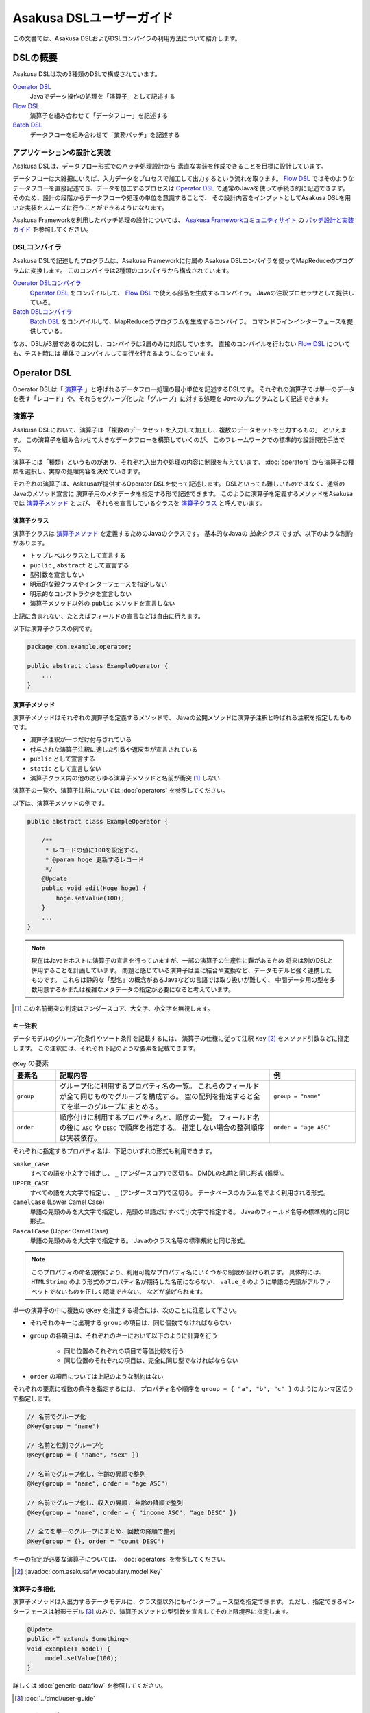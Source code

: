 =========================
Asakusa DSLユーザーガイド
=========================

この文書では、Asakusa DSLおよびDSLコンパイラの利用方法について紹介します。

DSLの概要
=========
Asakusa DSLは次の3種類のDSLで構成されています。

`Operator DSL`_
     Javaでデータ操作の処理を「演算子」として記述する

`Flow DSL`_
     演算子を組み合わせて「データフロー」を記述する

`Batch DSL`_
     データフローを組み合わせて「業務バッチ」を記述する

アプリケーションの設計と実装
----------------------------
Asakusa DSLは、データフロー形式でのバッチ処理設計から
素直な実装を作成できることを目標に設計しています。

データフローは大雑把にいえば、入力データをプロセスで加工して出力するという流れを取ります。
`Flow DSL`_ ではそのようなデータフローを直接記述でき、データを加工するプロセスは
`Operator DSL`_ で通常のJavaを使って手続き的に記述できます。
そのため、設計の段階からデータフローや処理の単位を意識することで、
その設計内容をインプットとしてAsakusa DSLを用いた実装をスムーズに行うことができるようになります。

Asakusa Frameworkを利用したバッチ処理の設計については、 `Asakusa Frameworkコミュニティサイト`_ の `バッチ設計と実装ガイド`_ を参照してください。

.. _`Asakusa Frameworkコミュニティサイト` : http://www.asakusafw.com/
.. _`バッチ設計と実装ガイド` : http://www.asakusafw.com/techinfo/methodology.html


DSLコンパイラ
-------------
Asakusa DSLで記述したプログラムは、Asakusa Frameworkに付属の
Asakusa DSLコンパイラを使ってMapReduceのプログラムに変換します。
このコンパイラは2種類のコンパイラから構成されています。

`Operator DSLコンパイラ`_
    `Operator DSL`_ をコンパイルして、 `Flow DSL`_ で使える部品を生成するコンパイラ。
    Javaの注釈プロセッサとして提供している。

`Batch DSLコンパイラ`_
    `Batch DSL`_ をコンパイルして、MapReduceのプログラムを生成するコンパイラ。
    コマンドラインインターフェースを提供している。

なお、DSLが3層であるのに対し、コンパイラは2層のみに対応しています。
直接のコンパイルを行わない `Flow DSL`_ についても、テスト時には
単体でコンパイルして実行を行えるようになっています。

.. _dsl-userguide-operator-dsl:

Operator DSL
============
Operator DSLは「 `演算子`_ 」と呼ばれるデータフロー処理の最小単位を記述するDSLです。
それぞれの演算子では単一のデータを表す「レコード」や、それらをグループ化した「グループ」に対する処理を
Javaのプログラムとして記述できます。


演算子
------
Asakusa DSLにおいて、演算子は
「複数のデータセットを入力して加工し、複数のデータセットを出力するもの」
といえます。
この演算子を組み合わせて大きなデータフローを構築していくのが、
このフレームワークでの標準的な設計開発手法です。

演算子には「種類」というものがあり、それぞれ入出力や処理の内容に制限を与えています。
:doc:`operators` から演算子の種類を選択し、実際の処理内容を決めていきます。

それぞれの演算子は、Askausaが提供するOperator DSLを使って記述します。
DSLといっても難しいものではなく、通常のJavaのメソッド宣言に
演算子用のメタデータを指定する形で記述できます。
このように演算子を定義するメソッドをAsakusaでは `演算子メソッド`_ とよび、
それらを宣言しているクラスを `演算子クラス`_ と呼んでいます。


演算子クラス
~~~~~~~~~~~~
演算子クラスは `演算子メソッド`_ を定義するためのJavaのクラスです。
基本的なJavaの *抽象クラス* ですが、以下のような制約があります。

* トップレベルクラスとして宣言する
* ``public`` , ``abstract`` として宣言する
* 型引数を宣言しない
* 明示的な親クラスやインターフェースを指定しない
* 明示的なコンストラクタを宣言しない
* 演算子メソッド以外の ``public`` メソッドを宣言しない

上記に含まれない、たとえばフィールドの宣言などは自由に行えます。

以下は演算子クラスの例です。

..  code-block:: java

    package com.example.operator;

    public abstract class ExampleOperator {
        ...
    }

演算子メソッド
~~~~~~~~~~~~~~
演算子メソッドはそれぞれの演算子を定義するメソッドで、
Javaの公開メソッドに演算子注釈と呼ばれる注釈を指定したものです。

* 演算子注釈が一つだけ付与されている
* 付与された演算子注釈に適した引数や返戻型が宣言されている
* ``public`` として宣言する
* ``static`` として宣言しない
* 演算子クラス内の他のあらゆる演算子メソッドと名前が衝突 [#]_ しない

演算子の一覧や、演算子注釈については :doc:`operators` を参照してください。

以下は、演算子メソッドの例です。

..  code-block:: java

    public abstract class ExampleOperator {

        /**
         * レコードの値に100を設定する。
         * @param hoge 更新するレコード
         */
        @Update
        public void edit(Hoge hoge) {
            hoge.setValue(100);
        }
        ...
    }
..  **

..  note::
    現在はJavaをホストに演算子の宣言を行っていますが、一部の演算子の生産性に難があるため
    将来は別のDSLと併用することを計画しています。
    問題と感じている演算子は主に結合や変換など、データモデルと強く連携したものです。
    これらは静的な「型名」の概念があるJavaなどの言語では取り扱いが難しく、
    中間データ用の型を多数用意するかまたは複雑なメタデータの指定が必要になると考えています。

..  [#] この名前衝突の判定はアンダースコア、大文字、小文字を無視します。

.. _dsl-key-annotation:

キー注釈
~~~~~~~~
データモデルのグループ化条件やソート条件を記載するには、
演算子の仕様に従って注釈 ``Key``  [#]_ をメソッド引数などに指定します。
この注釈には、それぞれ下記のような要素を記載できます。

..  list-table:: ``@Key`` の要素
    :widths: 1 5 2
    :header-rows: 1

    * - 要素名
      - 記載内容
      - 例
    * - ``group``
      - グループ化に利用するプロパティ名の一覧。
        これらのフィールドが全て同じものでグループを構成する。
        空の配列を指定すると全てを単一のグループにまとめる。
      - ``group = "name"``
    * - ``order``
      - 順序付けに利用するプロパティ名と、順序の一覧。
        フィールド名の後に ``ASC`` や ``DESC`` で順序を指定する。
        指定しない場合の整列順序は実装依存。
      - ``order = "age ASC"``

それぞれに指定するプロパティ名は、下記のいずれの形式も利用できます。

``snake_case``
    すべての語を小文字で指定し、 ``_`` (アンダースコア)で区切る。
    DMDLの名前と同じ形式 (推奨)。
``UPPER_CASE``
    すべての語を大文字で指定し、 ``_`` (アンダースコア)で区切る。
    データベースのカラム名でよく利用される形式。
``camelCase`` (Lower Camel Case)
    単語の先頭のみを大文字で指定し、先頭の単語だけすべて小文字で指定する。
    Javaのフィールド名等の標準規約と同じ形式。
``PascalCase`` (Upper Camel Case)
    単語の先頭のみを大文字で指定する。
    Javaのクラス名等の標準規約と同じ形式。

..  note::
    このプロパティの命名規約により、利用可能なプロパティ名にいくつかの制限が設けられます。
    具体的には、 ``HTMLString`` のよう形式のプロパティ名が期待した名前にならない、
    ``value_0`` のように単語の先頭がアルファベットでないものを正しく認識できない、
    などが挙げられます。


単一の演算子の中に複数の ``@Key`` を指定する場合には、次のことに注意して下さい。

* それぞれのキーに出現する ``group`` の項目は、同じ個数でなければならない
* ``group`` の各項目は、それぞれのキーにおいて以下のように計算を行う

    * 同じ位置のそれぞれの項目で等価比較を行う
    * 同じ位置のそれぞれの項目は、完全に同じ型でなければならない

* ``order`` の項目については上記のような制約はない

それぞれの要素に複数の条件を指定するには、
プロパティ名や順序を ``group = { "a", "b", "c" }`` のようにカンマ区切りで指定します。

..  code-block:: java

    // 名前でグループ化
    @Key(group = "name")

    // 名前と性別でグループ化
    @Key(group = { "name", "sex" })

    // 名前でグループ化し、年齢の昇順で整列
    @Key(group = "name", order = "age ASC")

    // 名前でグループ化し、収入の昇順, 年齢の降順で整列
    @Key(group = "name", order = { "income ASC", "age DESC" })

    // 全てを単一のグループにまとめ、回数の降順で整列
    @Key(group = {}, order = "count DESC")


キーの指定が必要な演算子については、 :doc:`operators` を参照してください。

..  [#] :javadoc:`com.asakusafw.vocabulary.model.Key`

演算子の多相化
~~~~~~~~~~~~~~
演算子メソッドは入出力するデータモデルに、クラス型以外にもインターフェース型を指定できます。
ただし、指定できるインターフェースは射影モデル [#]_ のみで、演算子メソッドの型引数を宣言してその上限境界に指定します。

..  code-block:: java

     @Update
     public <T extends Something>
     void example(T model) {
          model.setValue(100);
     }

詳しくは :doc:`generic-dataflow` を参照してください。

..  [#] :doc:`../dmdl/user-guide`

フレームワークAPI
-----------------
フレームワークAPIは、演算子メソッドの中で利用できるAsakusa Frameworkが提供するAPI群です。
これらのAPIはいずれも演算子クラスの外からは *利用できません* 。

..  note::
    Asakusa DSLのうち、Batch DSLとFlow DSLで記述したJavaのプログラムはいずれも *コンパイル時に* 処理されます。
    対して、Operator DSLで記述したプログラムはアプリケーションの実行時に処理されます。
    フレームワークAPIはいずれもアプリケーションの実行時のみに有効で、コンパイル時には無効化されています。
    上記の理由で、 `Flow DSL`_ や `Batch DSL`_ からこれらのAPIを利用できません。

..  attention::
    実装上の理由で、現時点のバージョン |version| ではCombinerの内部からフレームワークAPIを利用できません。
    これは、畳み込み演算子 ( ``@Fold`` ) を利用し、かつ `Batch DSLコンパイラ`_ の
    コンパイルオプションなどでCombinerの利用を可能にしている場合に問題が発生します。

.. _dsl-context-api:

コンテキストAPI
~~~~~~~~~~~~~~~
コンテキストAPIは、バッチ起動時の引数を演算子内で利用するための仕組みを提供します。
バッチ起動時には文字列のキー名と値のペア (バッチ引数) を複数指定でき、
コンテキストAPIを利用するとキー名に対応する値を演算子の中から参照できます。

このAPIは ``BatchContext`` [#]_ クラスのメソッドから利用します。

..  list-table:: コンテキストAPIのメソッド
    :widths: 3 7
    :header-rows: 1

    * - メソッド名
      - 概要
    * - ``get``
      - 指定したキー名に対応する値を参照する

また、バッチ引数以外にもあらかじめ宣言された変数を利用できます。

..  list-table:: あらかじめ宣言された変数
    :widths: 2 8
    :header-rows: 1

    * - 変数名
      - 概要
    * - ``user``
      - 現在のユーザ名。
    * - ``batch_id``
      - 実行中のバッチID。
        同一の `バッチ`_ に対しては常に同じ値になる。
    * - ``flow_id``
      - 実行中のフローID。
        同一の `ジョブフロー`_ に対しては常に同じ値になる。
    * - ``execution_id``
      - 現在の `ジョブフロー`_ に対する実行ID。
        同一のバッチIDやフローIDに対しても、ジョブフローの実行のたびに変化する。
        同一ジョブフローの実行中は必ず同じ値で、トランザクションを識別するために利用できる。

..  [#] :javadoc:`com.asakusafw.runtime.core.BatchContext`

.. _dsl-report-api:

レポートAPI
~~~~~~~~~~~
レポートAPIは、バッチ実行時に発生したエラーや警告などをレポートする仕組みを提供します。
標準的な実装では、レポートはHadoopのログ機構にリダイレクトされます。

このAPIは ``Report`` [#]_ のクラスメソッドから利用します。

..  list-table:: レポートAPIのメソッド
    :widths: 3 7
    :header-rows: 1

    * - メソッド名
      - 概要
    * - ``error``
      - 「エラー」レベルのレポート
    * - ``warn``
      - 「警告」レベルのレポート
    * - ``info``
      - 「情報」レベルのレポート

致命的な状況に対するレポートの仕組みも用意していますが、このレポートによって処理の流れに影響が出ることはありません。
エラーによって処理を強制終了させたい場合などでは、ランタイム例外を演算子メソッドからスローするなどの方法が必要です。

..  [#] :javadoc:`com.asakusafw.runtime.core.Report`

..  attention::
    特定のデータに対してレポートのみを行い、その結果を最終的に出力しない場合、
    コンパイラの最適化によって演算子の処理が省略されてしまう場合があります。
    上記のような演算子メソッドには、最適化を抑止する注釈 ``Sticky`` を併せて指定してください。

..  hint::
    ロギング演算子の利用も検討してください。
    この演算子は内部的にこのレポートAPIを利用し、自動的に省略の最適化を抑止しています。

..  note::
    連携するワークフローエンジンによっては、
    このAPIで通知したレポートを何らかの形で拾い上げて利用者に通知してくれるかもしれません。
    標準的な実装である :doc:`YAESS <../yaess/index>` では特に何も行っていません。

.. _dsl-userguide-operator-dsl-compiler:

Operator DSLコンパイラ
----------------------
Operator DSLコンパイラは作成した `演算子クラス`_ をコンパイルして
実行時に必要なクラスや `Flow DSL`_ に必要なクラスを生成します。

このコンパイラは、Javaの `注釈プロセッサ`_ の仕組みの上に構築しています。
そのため、Operator DSLコンパイラとそれの依存ライブラリを ``javac`` 
コマンドのクラスパスに指定することで、自動的にOperator DSLコンパイラが起動します。

..  attention::
    Operator DSLコンパイラは、後続のアプリケーション開発で必要なクラスを自動生成します。
    プロジェクトをクリーンビルドする際には、必要なクラスが一時的に足りない状態であるため、
    コンパイル順序によっては「クラスが見つからない」等の警告メッセージが表示されます。
    しかし、javacには「ラウンド」という概念があり、現在の処理のラウンドでクラスが見つからなくても、
    コンパイル中に新しく生成されたソースプログラムを含めて次のラウンドでさらにコンパイルを実行します。
    このため、最終的には正しくコンパイルできるソースプログラムであっても、
    一時的に警告メッセージが表示されてしまうようです。

..  note::
    Operator DSLコンパイラに注釈プロセッサの仕組みを採用した理由は、主にIDEとの親和性です。
    注釈プロセッサはJavaコンパイラの一部のようにふるまうため、注釈プロセッサ内で発生したエラーを
    コンパイルエラーのようにIDE上に表示させています。

.. _`注釈プロセッサ`: http://www.jcp.org/en/jsr/detail?id=269

演算子実装クラス
~~~~~~~~~~~~~~~~
演算子実装クラスは、 `演算子クラス`_ を継承した実装クラスです。
演算子クラスは抽象クラス (abstract class) として宣言し、いくつかの演算子メソッドは
本体を持たない抽象メソッドとして宣言していました。

演算子クラスそのものは抽象クラスのためインスタンスを生成できず、
実際に利用できないため、演算子実装クラスは具象クラスとして生成されます。
また、抽象メソッドとして宣言した演算子メソッドに対して、
オーバーライドした具象メソッドを生成します。

演算子実装クラスは、もとの演算子クラスの末尾に ``Impl`` をつけた名前で生成されます。
演算子メソッドに対する単体テストを行いたい場合には、生成された演算子実装クラスを
インスタンス化して行うことを推奨しています。

..  caution::
    ここで生成される具象メソッドは、実行時に利用されないダミーの実装である場合があります。
    また、生成される実装はコンパイラのバージョンが変わった際に内容が変更される場合もあります。
    それらの演算子メソッドに対する単体テストは行うべきではありません。

.. _dsl-userguide-operator-factory:

演算子ファクトリ
~~~~~~~~~~~~~~~~
演算子ファクトリは、 `演算子クラス`_ に宣言された演算子を
Flow DSLから利用できるようにするためのクラスです。
このクラスには、次の2つの要素が宣言されます。

演算子オブジェクトクラス
    Flow DSLでは、データフロー上の演算子を表すために「演算子オブジェクト」というものを利用します。
    これは、演算子のデータフロー内での接続状態を表し、
    さらにその演算子の出力を表す「ポート」をフィールドとして保持しています。
    演算子オブジェクトクラスはこのオブジェクトの元になるクラスで、
    演算子ファクトリの内部クラスとして宣言されます。
演算子ファクトリメソッド
    上記の演算子オブジェクトを生成するファクトリメソッドです。
    このメソッドは、演算子への入力を表す「ポート」を引数にとります。

演算子実装クラスは、もとの演算子クラスの末尾に ``Factory`` をつけた名前で生成されます。
また、演算子ファクトリメソッドはもとの演算子メソッドと同じ名前で、
演算子オブジェクトクラスはもとの演算子メソッドをJavaのクラス名の規約に変換した名前 [#]_ がつけられます。

`演算子の多相化`_ を行っている場合、対応する演算子オブジェクトクラスとファクトリメソッドには
それぞれもとの演算子メソッドで宣言した型引数が自動的に宣言されます。

..  note::
    このようなトリッキーな仕組みを採用しているのは、Javaに「メソッドをオブジェクトとして取り扱う」という
    方法が提供されていないためです。
    Asakusa DSLの演算子は「関数」に近い概念をもとに設計しており、
    Flow DSLでデータフローを構築することは、これらの関数を合成してひとつの
    巨大な関数を構築することに似せています。
    この関数を表すメソッドをオブジェクトとして取り扱うために、
    演算子オブジェクトやそれを生成するファクトリメソッドの概念を導入しました。

..  [#] メソッド名の最初の文字を大文字に変換します

フロー演算子
~~~~~~~~~~~~
Operator DSLコンパイラは、 `フロー部品`_ に対する演算子 (フロー演算子) も生成します。
フロー部品には「 `演算子実装クラス`_ 」が不要であるため、
「 `演算子ファクトリ`_ 」のみを生成します。
通常の演算子ファクトリとは次のような相違があります。

* 演算子ファクトリメソッド名は常に ``create``
* 演算子オブジェクトクラス名はフロー部品の名前と同じ

なお、フロー演算子については :doc:`operators` を参照してください。

.. _dsl-userguide-flow-dsl:

Flow DSL
========
Flow DSLは演算子を組み合わせてデータフローの構造を記述するDSLです。
このDSLではデータフローの構造を非循環有向グラフ (Directed Acyclic Graph: DAG)を
構造の通りにそのまま記述できます。

Flow DSLで記述できる構造は2種類あり、それぞれ異なる性質を持ちます。

`ジョブフロー`_
    外部システムからデータを取り出して、外部システムにデータを書き出すデータフロー。
    データフローの入出力にはそれぞれ
    `インポータ記述`_ と `エクスポータ記述`_ を付与して
    外部と連携する方法を記述する。
`フロー部品`_
    データフローそのものを演算子として定義する。
    ここで記述したデータフローは、Flow DSLで演算子として利用できる。

いずれの構造においても、Flow DSLではデータフローの入出力と
演算子の入出力をつなぎ合わせて、データ処理の流れを表します。

ジョブフロー
------------
ジョブフローはFlow DSLのトップレベルの要素で、
外部システムからデータを読み出し、データを加工して、外部システムにデータを
書き戻すという一連のデータ処理を記述できます。

外部システムとの連携は `インポータ記述`_ や `エクスポータ記述`_ で
それぞれ入出力方法を記述します。
また、外部入出力と `Operator DSL`_ で作成した演算子の入出力を
`フロー記述メソッド`_ 内で組み合わせて、データフローの構造を記述します。

インポータ記述
~~~~~~~~~~~~~~
インポータ記述はジョブフローの入力もととなるデータソースを記述するクラスです。
データソースごとに指定されたクラスを継承して、必要な情報を記載します。

Asakusa Frameworkは標準でWindGateやThunderGate, Direct I/Oというデータソースを提供しています。
詳しくは :doc:`../windgate/index` , :doc:`../thundergate/with-dsl` , :doc:`../directio/index` をそれぞれ参照してください。

..  caution::
    インポータ記述の中で定義するメソッドは、 `Batch DSLコンパイラ`_ の *コンパイル中に* 起動されます。
    そのため、 `フレームワークAPI`_ はこの中では利用できません。

..  hint::
    インポータ記述の多くは ``getDataSize()`` というメソッドを共通して持っています。
    このメソッドを上書きし、適切なデータサイズを指定することで、コンパイラはそれをヒントに最適化を行います。

..  note::
    インポータ記述はいずれも ``ImporterDescription`` [#]_ インターフェースの
    実装クラスとなります。ただし、このインターフェースだけを実装しても
    データソースを利用することはできません。
    これらは、 `Operator DSLコンパイラ`_ のコンパイラプラグインを追加することで、
    新しいデータソースを利用できるようになります。

..  [#] :javadoc:`com.asakusafw.vocabulary.external.ImporterDescription`

エクスポータ記述
~~~~~~~~~~~~~~~~
エクスポータ記述はジョブフローの結果を出力する先となるデータソースを記述するクラスです。
データソースごとに指定されたクラスを継承して、必要な情報を記載します。

Asakusa Frameworkは標準でWindGateやThunderGate, Direct I/Oというデータソースを提供しています。
詳しくは :doc:`../windgate/index` , :doc:`../thundergate/with-dsl` , :doc:`../directio/index` をそれぞれ参照してください。

..  caution::
    エクスポータ記述の中で定義するメソッドは、 `Batch DSLコンパイラ`_ の *コンパイル中に* 起動されます。
    そのため、 `フレームワークAPI`_ はこの中では利用できません。

..  note::
    エクスポータ記述はいずれも ``ExporterDescription`` [#]_ インターフェースの
    実装クラスとなります。インポータ記述と同様に、このインターフェースだけを実装しても
    データソースを利用することはできません。

..  [#] :javadoc:`com.asakusafw.vocabulary.external.ExporterDescription`

ジョブフロークラス
~~~~~~~~~~~~~~~~~~
それぞれのジョブフローは、データフローのベースクラスである
``FlowDescription`` [#]_ を継承したJavaのクラスとして宣言します。
このクラスには以下のような制約があります。

* ``public`` として宣言されている
* ``abstract`` として宣言されていない
* ``FlowDescription`` を継承する
* 注釈 ``JobFlow`` [#]_ を付与する
* 型引数を宣言していない
* 明示的なコンストラクターを一つだけ宣言する

また、注釈 ``JobFlow`` の要素 ``name`` にこのバッチの名前を指定します。
ここで指定する名前は、 Javaの変数名のうち、ASCIIコード表に収まるもののみでなければなりません。

以下はジョブフロークラスの例です。

..  code-block:: java

    package com.example.business.jobflow;

    import com.asakusafw.vocabulary.flow.*;

    @JobFlow(name = "stock")
    public class StockJob extends FlowDescription {

    }

..  [#] :javadoc:`com.asakusafw.vocabulary.flow.FlowDescription`
..  [#] :javadoc:`com.asakusafw.vocabulary.flow.JobFlow`

ジョブフローコンストラクタ
~~~~~~~~~~~~~~~~~~~~~~~~~~
ジョブフローの入出力は、ジョブフロークラスのコンストラクタで宣言します。
これには次のような制約があります。

* ``public`` として宣言されている
* 型引数を宣言していない
* ``In`` [#]_ 型の仮引数を一つ以上宣言し、それぞれ型引数にデータモデル型を指定する
* ``Out`` [#]_ 型の仮引数を一つ以上宣言し、それぞれ型引数にデータモデル型を指定する
* ``In`` , ``Out`` 以外の仮引数を宣言しない 

それぞれの ``In`` 型の引数は、ジョブフローへの1つ分の入力を表しています。
この仮引数には、注釈 ``Import`` [#]_ を付与し、要素 ``name`` に入力の名前を、
要素 ``description`` に `インポータ記述`_ のクラスリテラルを指定します。
ここで指定したインポート処理の結果が、この入力を通して利用できます。

同様に、それぞれの ``Out`` 型の引数は、ジョブフローからの1つ分の出力を表しています。
この仮引数には、注釈 ``Export`` [#]_ を付与し、要素 ``name`` に出力の名前を、
要素 ``description`` に `エクスポータ記述`_ のクラスリテラルを指定します。
この出力に対するジョブフローの結果が、エクスポート処理で書きだされます。

それぞれに指定する ``Import`` や ``Export`` にはそれぞれ次のような制約があります。

* 要素 ``name`` にはJavaの変数名のうち、ASCIIコード表に収まるもののみ指定できる
* それぞれの要素 ``name`` に指定する文字列が重複しない
* 要素 ``description`` に指定した記述と、型引数のデータモデルの型が一致する

..  note::
    ``name`` が重複してはいけない範囲は、それぞれの ``Import`` と ``Export`` の中のみです。
    ``Import`` と ``Export`` の組み合わせで重複しても構いません。

以下はジョブフローコンストラクタの例です。

..  code-block:: java

    In<Shipment> shipmentIn;
    In<Stock> stockIn;
    Out<Shipment> shipmentOut;
    Out<Stock> stockOut;

    /**
     * コンストラクタ。
     * @param shipmentIn 処理対象の注文情報
     * @param stockIn 処理対象の在庫情報
     * @param shipmentOut 処理結果の注文情報
     * @param stockOut 処理結果の在庫情報
     */
    public StockJob(
            @Import(name = "shipment", description = ShipmentFromDb.class)
            In<Shipment> shipmentIn,
            @Import(name = "stock", description = StockFromDb.class)
            In<Stock> stockIn,
            @Export(name = "shipment", description = ShipmentToDb.class)
            Out<Shipment> shipmentOut,
            @Export(name = "stock", description = StockToDb.class)
            Out<Stock> stockOut) {
        this.shipmentIn = shipmentIn;
        this.stockIn = stockIn;
        this.shipmentOut = shipmentOut;
        this.stockOut = stockOut;
    }
..  **

..  [#] :javadoc:`com.asakusafw.vocabulary.flow.In`
..  [#] :javadoc:`com.asakusafw.vocabulary.flow.Out`
..  [#] :javadoc:`com.asakusafw.vocabulary.flow.Import`
..  [#] :javadoc:`com.asakusafw.vocabulary.flow.Export`

フロー記述メソッド
~~~~~~~~~~~~~~~~~~
データフローでの処理内容は、 ``FlowDescription`` クラスの ``describe`` メソッドをオーバーライドして記述します。
ここでは、コンストラクタで受け取った入出力と、 `Operator DSL`_ で記述した演算子を組み合わせて
データ処理の流れを記述します。

作成した演算子を利用するには、その演算子クラスに対応する `演算子ファクトリ`_ を経由します。
また、「コア演算子」という組み込みの演算子ファクトリも用意されています。
コア演算子については :doc:`operators` を参照してください。

以下は、フロー記述メソッドの例です。

..  code-block:: java

    In<Shipment> shipmentIn;
    In<Stock> stockIn;
    Out<Shipment> shipmentOut;
    Out<Stock> stockOut;

    @Override
    protected void describe() {
        CoreOperatorFactory core = new CoreOperatorFactory();
        StockOpFactory op = new StockOpFactory();
       
        // 処理できない注文をあらかじめフィルタリング
        CheckShipment check = op.checkShipment(shipmentIn);
        core.stop(check.notShipmentped);
        core.stop(check.completed);
       
        // 在庫引当を行う
        Cutoff cutoff = op.cutoff(stockIn, check.costUnknown);
       
        // 結果を書き出す
        shipmentOut.add(cutoff.newShipments);
        stockOut.add(cutoff.newStocks);
    }

..  caution::
    フロー記述メソッドは、 `Batch DSLコンパイラ`_ の *コンパイル中に* 起動されます。
    そのため、 `フレームワークAPI`_ はこの中では利用できません。

..  note::
    フロー記述メソッドの記述は、主にデータフローの設計書を意識しています。
    設計書に記載されたデータフローの構造のうち、プロセスを演算子に置き換え、
    「この演算子の入力は、どこのデータを使えばいいか」ということを意識しながら
    演算子を配置していくことで、目的のデータフローを記述できます。
    ただし、グラフ構造をテキストで記述するとやはり読みにくくなってしまうため、
    テキスト以外の記述方法も検討しています。

フロー部品
----------
フロー部品は名前のとおり「データフローの部品」を定義する構造です。
ここで定義したデータフローは、ほかのデータフローから
「フロー演算子」とよばれる演算子として利用できます。
フロー部品の中にフロー演算子を含めることもでき、
複雑なデータフローを階層化して取り扱えます。

ジョブフローに対して、フロー部品は次のような特徴があります。

外部入出力を定義しない
    フロー部品単体では外部入出力を定義できず、
    かならずいずれかのジョブフローの中で利用されることになります。
    このため、ジョブフローで指定したインポートやエクスポートの指定は不要です。
フロー演算子を自動生成する
    `Operator DSLコンパイラ`_ を利用すると、フロー部品に対応する
    フロー演算子を自動的に生成します。
値引数を利用できる
    フロー部品には入出力以外に任意の引数を指定できます。
    一部の値のみが異なる複数のデータフローをフロー部品として抽出すると、
    データフローの再利用性が高まります。
型引数を利用できる
    フロー部品は :doc:`generic-dataflow` に対応しています。
    データフロー内で利用するデータモデルの種類を型引数として宣言でき、
    内部では多相化した演算子を利用できます。

..  note::
    フロー部品はデータフローの構造化と再利用を意識して導入した仕組みです。
    またフロー部品は単体テストの単位ともなるので、意味のある単位で構成することで
    データフローのテストが容易になります。

フロー部品クラス
~~~~~~~~~~~~~~~~
それぞれのジョブフローは、 `ジョブフロー`_ と同様に
``FlowDescription`` [#]_ を継承したJavaのクラスとして宣言します。
このクラスには以下のような制約があります。

* ``public`` として宣言されている
* ``abstract`` として宣言されていない
* ``FlowDescription`` を継承する
* 注釈 ``FlowPart`` [#]_ を付与する
* 明示的なコンストラクターを一つだけ宣言する

..  note::
    フロー部品クラスはジョブフロークラスと異なり、型引数の宣言が可能です。
    詳しくは :doc:`generic-dataflow` を参照してください。

以下はフロー部品クラスの例です。

..  code-block:: java

    package com.example.business.flowpart;

    import com.asakusafw.vocabulary.flow.*;

    @FlowPart
    public class StockPart extends FlowDescription {

    }

..  [#] :javadoc:`com.asakusafw.vocabulary.flow.FlowDescription`
..  [#] :javadoc:`com.asakusafw.vocabulary.flow.FlowPart`


フロー部品コンストラクタ
~~~~~~~~~~~~~~~~~~~~~~~~
フロー部品の入出力は、ジョブフローと同様にコンストラクタで宣言します。
これには次のような制約があります。

* ``public`` として宣言されている
* 型引数を宣言していない
* ``In`` [#]_ 型の仮引数を一つ以上宣言し、それぞれ型引数にデータモデル型または型変数を指定する
* ``Out`` [#]_ 型の仮引数を一つ以上宣言し、それぞれ型引数にデータモデル型または型変数を指定する

それぞれの ``In`` 型の引数は、フロー部品への1つ分の入力を表しています。
同様に、それぞれの ``Out`` 型の引数は、フロー部品からの1つ分の出力を表しています。

..  attention::
    フロー部品のコンストラクタには、入出力以外にも任意の引数を利用できます。

以下はフロー部品コンストラクタの例です。

..  code-block:: java

    In<Shipment> shipmentIn;
    In<Stock> stockIn;
    Out<Shipment> shipmentOut;
    Out<Stock> stockOut;

    /**
     * コンストラクタ。
     * @param shipmentIn 処理対象の注文情報
     * @param stockIn 処理対象の在庫情報
     * @param shipmentOut 処理結果の注文情報
     * @param stockOut 処理結果の在庫情報
     */
    public StockPart(
            In<Shipment> shipmentIn,
            In<Stock> stockIn,
            Out<Shipment> shipmentOut,
            Out<Stock> stockOut) {
        this.shipmentIn = shipmentIn;
        this.stockIn = stockIn;
        this.shipmentOut = shipmentOut;
        this.stockOut = stockOut;
    }
..  **

..  [#] :javadoc:`com.asakusafw.vocabulary.flow.In`
..  [#] :javadoc:`com.asakusafw.vocabulary.flow.Out`

フロー部品のフロー記述
~~~~~~~~~~~~~~~~~~~~~~
フロー部品のフロー記述は、ジョブフローと同様です。
`フロー記述メソッド`_ を参照してください。


データフローのコンパイル
------------------------
Asakusa Frameworkでは、通常Flow DSLのプログラムを直接コンパイルしません。
これらはバッチに含めた状態でコンパイルされます。
詳しくは `Batch DSLコンパイラ`_ を参照してください。

なお、フロー部品を `Operator DSLコンパイラ`_ に掛けると「フロー演算子」を作成します。
これはジョブフローやフロー部品に、他のフロー部品を組み込むための演算子です。
フロー演算子については、 :doc:`operators` を参照してください。

.. _dsl-userguide-batch-dsl:

Batch DSL
=========
Batch DSLはデータフローを組み合わせて複雑なバッチ処理の流れを記述するDSLです。
それぞれのデータフローを処理する順序を、依存関係のグラフ構造で記述できます。

バッチ
------
バッチはBatch DSLに出現する唯一の要素で、
「エンドユーザーから見たバッチ処理の単位」を表すことを想定しています。
`ジョブフロー`_ は外部システムからの入力を取り込んで、
処理結果を出力するまでの一連の流れを表しています。
バッチはそれらをさらに組み合わせて、意味のある一連の処理を記述できます。

Batch DSLで記述する内容は、主に「ジョブフローの実行順序」です。
それぞれのジョブフローの実行順序を、ジョブフロー間の依存関係を元に記述します。
依存関係のあるジョブフローは、手前のジョブフローの処理が完了するまでブロックされ、
それらがすべて終了したのちにジョブフローの処理が開始されます。

..  note::
    Batch DSLではデータフロー以外の処理を連携できるようにする計画があります。
    たとえば、外部システムからデータを取り込むようなスクリプトを
    後続のデータフロー処理に先立って起動するなどです。

バッチクラス
~~~~~~~~~~~~
それぞれのバッチは、バッチクラスのベースクラスである
``BatchDescription`` [#]_ を継承したJavaのクラスとして宣言します。
このクラスには以下のような制約があります。

* ``public`` として宣言されている
* ``abstract`` として宣言されていない
* ``BatchDescription`` を継承する
* 注釈 ``Batch`` [#]_ を付与する
* 型引数を宣言していない
* 明示的なコンストラクタを宣言しない

また、注釈 ``Batch`` の要素 ``name`` にこのバッチの名前を指定します。
ここで指定する名前は、 Javaのパッケージ名のうち、ASCIIコード表に収まるもののみでなければなりません。

以下はバッチクラスを作成する例です。

..  code-block:: java

    package com.example.batch;

    import com.asakusafw.vocabulary.batch.*;

    @Batch(name = "example")
    public class ExampleBatch extends BatchDescription {

    }

..  [#] :javadoc:`com.asakusafw.vocabulary.batch.BatchDescription`
..  [#] :javadoc:`com.asakusafw.vocabulary.batch.Batch`

バッチ注釈
~~~~~~~~~~
バッチクラスに指定した注釈 ``@Batch`` には、 ``name`` 以外にも様々な属性を指定できます。

..  list-table:: ``@Batch`` の属性
    :widths: 2 3 2 8
    :header-rows: 1

    * - 属性名
      - 型
      - 既定値
      - 概要
    * - ``name``
      - 文字列
      - なし
      - バッチの名前 (Batch ID)
    * - ``comment``
      - 文字列
      - ``""`` (空)
      - バッチのコメント
    * - ``parameters``
      - ``Parameter[]`` の配列
      - ``{}`` (空)
      - 利用可能なバッチ引数 [#]_ の一覧 (形式は後述)
    * - ``strict``
      - ``boolean``
      - ``false``
      - ``true`` を指定した場合に ``parameters`` に指定した引数以外を利用できなくなる

上記のうち ``parameters`` を指定すると、このバッチで利用可能なバッチ引数の詳細を指定できます。
さらに ``strict`` に ``true`` を指定すると、 ``parameters`` 以外のバッチ引数を指定できなくなります。

この ``parameters`` では注釈 ``@Parameters`` [#]_ を利用して個々のバッチ引数を指定します。

..  list-table:: ``@Parameters`` の属性
    :widths: 2 2 2 8
    :header-rows: 1

    * - 属性名
      - 型
      - 既定値
      - 概要
    * - ``key``
      - 文字列
      - なし
      - バッチ引数のキー
    * - ``comment``
      - 文字列
      - ``""`` (空)
      - バッチ引数のコメント
    * - ``required``
      - ``boolean``
      - ``true``
      - ``true`` ならば必須引数、 ``false`` ならば省略可能
    * - ``pattern``
      - 文字列
      - ``".*"`` (すべて)
      - バッチ引数の値に指定可能な文字列を表す正規表現

上記のうち、 ``pattern`` には ``java.util.regex.Pattern`` 形式の正規表現を指定できます。
この ``pattern`` が省略された場合には、バッチ引数の値に全ての文字列を利用できます。

..  attention::
    現時点のバージョン |version| では実行時に上記のチェックを行いません。
    近い将来、これらのチェック機能を提供する予定です。

    また、コンパイル時に外部から参照可能な形でこれらの情報を出力しており、現在でも外部ツールからは利用可能です。

以下は、 ``@Batch`` を記述するサンプルです。

..  code-block:: java

    package com.example.batch;

    import com.asakusafw.vocabulary.batch.*;
    import com.asakusafw.vocabulary.batch.Batch.*;

    @Batch(
        name = "com.example",
        comment = "サンプル用のバッチ",
        parameters = {
            @Parameter(key = "date", comment = "業務日付", pattern = "\\d{4}-\\d{2}-\\d{2}"),
            @Parameter(key = "memo", comment = "実行メモ", required = false)
        },
        strict = true
    )
    public class ExampleBatch extends BatchDescription {

    }

..  [#] `コンテキストAPI`_ を参照
..  [#] :javadoc:`com.asakusafw.vocabulary.batch.Batch.Parameter`

バッチ記述メソッド
~~~~~~~~~~~~~~~~~~
バッチの内容は、 ``BatchDescription`` クラスの ``describe`` メソッドをオーバーライドして記述します。
このメソッドの中には、ジョブフローの依存関係を記述してバッチ全体を構築するようなプログラムを書きます。
以下はバッチメソッドを記述する例です。

..  code-block:: java

    @Override
    protected void describe() {
        Work first = run(FirstFlow.class).soon();
        Work second = run(SecondFlow.class).after(first);
        Work para = run(ParallelFlow.class).after(first);
        Work join = run(JoinFlow.class).after(second, para);
        ...
    }

バッチの内部で実行するジョブフローは、 ``BatchDescription`` クラスから継承した ``run()`` メソッドで指定します。
同メソッドには対象のジョブフロークラスのクラスリテラルを指定し、
そのままメソッドチェインで ``soon()`` や ``after()`` メソッドを起動します。

``soon`` メソッドはバッチの内部で最初に実行されるジョブフローを表し、
``after`` メソッドは依存関係にある処理を引数に指定して、
それらの処理が全て完了後に実行されるジョブフローを表します。

..  caution::
    バッチ記述メソッドは、 `Batch DSLコンパイラ`_ の *コンパイル中に* 起動されます。
    そのため、 `フレームワークAPI`_ はこの中では利用できません。

Batch DSLコンパイラ
-------------------
Batch DSLコンパイラは、バッチクラスから次のものを生成します。

* `外部入出力を行うための設定情報`_ など
* `データフロー処理を行うMapReduceプログラム群`_ 
* 上記の一連の流れを規定する `ワークフロー記述`_

コマンドラインインターフェース
~~~~~~~~~~~~~~~~~~~~~~~~~~~~~~
単一のバッチクラスをコンパイルする場合には、コンパイラとバッチクラスのクラスライブラリをクラスパスに含めた状態で、 ``BatchCompilerDriver`` [#]_ クラスを実行します。
以下の引数を指定します。

``-class <クラス名>``
    コンパイル対象のバッチクラス名。
    ``com.example.Hoge`` のように完全限定名で指定する。
``-output <ローカルパス>``
    コンパイル結果を出力する先のディレクトリ。
    存在しないパスを指定した場合には自動的にディレクトリを作成する。
    ここに指定したパスは実行前にクリアされる可能性がある。
``-compilerwork <ローカルパス>``
    コンパイラのワーキングディレクトリ。
    存在しないパスを指定した場合には自動的にディレクトリを作成する。
    ここに指定したパスは実行前にクリアされる可能性がある。
``-hadoopwork <DFSの相対パス>``
    Hadoop上でのワーキングディレクトリ (ホームディレクトリからの相対パス)。
    このパス以下にジョブフローの中間データを作成し、終了後に削除する場合がある。
    現在の実装では、プロトコル名を指定できない。
``-package <パッケージ名>``
    コンパイル結果のベースパッケージ
``-link <クラスパス>`` (省略可)
    リンクするクラスライブラリの一覧。
    ここに指定したクラスライブラリは、バッチをコンパイルした結果のクラスライブラリにマージされる。
    パス区切り文字で区切って複数指定可能。
``-plugin <クラスパス>`` (省略可)
    利用するコンパイラプラグインの一覧。
    ここに指定するか、または単に実行時のクラスパスに指定すればコンパイラプラグインを利用できる。
    パス区切り文字で区切って複数指定可能。

なお、 ``-hadoopwork`` で指定するパスには、パス変数を含めることもできます。
パス変数は ``${変数名}`` の形式で指定し、バッチ起動時の引数や、あらかじめ宣言された変数を利用できます。
利用可能な変数は、 `コンテキストAPI`_ で参照できるものと同様です。

..  attention::
    現在の仕様では、 ``-hadoopwork`` で指定したパスの下に、
    ジョブフローの実行ごとにユニークなディレクトリを生成して
    そこにジョブフローの中間データを出力します。
    パスにバッチIDやフローIDを含めておくことで、障害時の追跡が多少楽になる可能性があります。

ディレクトリに含まれるすべてのバッチクラスをコンパイルする場合は、コンパイラとバッチクラスのクラスライブラリをクラスパスに含めた状態で、 ``AllBatchCompilerDriver`` [#]_ クラスを実行します。
このプログラムに指定可能な引数のうち、以下は ``BatchCompilerDriver`` の引数と同様です。

* ``-output``
* ``-compilerwork``
* ``-hadoopwork``
* ``-package``
* ``-link``
* ``-plugin``

以下は ``AllBatchCompilerDriver`` に特有の引数です。

``-scanpath <クラスパス>``
    コンパイル対象のバッチを含むクラスライブラリ。
    ここに含まれるクラスのうち、 `バッチクラス`_ として適格なもののみがコンパイルされる。
``-skiperror`` (省略可)
    指定された場合、コンパイルエラーが発生しても続けて次のバッチをコンパイルする。
    指定がない場合は、コンパイルエラーを見つけた時点でコンパイルを中断する。

..  [#] :javadoc:`com.asakusafw.compiler.bootstrap.BatchCompilerDriver`
..  [#] :javadoc:`com.asakusafw.compiler.bootstrap.AllBatchCompilerDriver`

.. _include-fragment-module:

モジュールの取り込み
~~~~~~~~~~~~~~~~~~~~
バッチをコンパイルすると、バッチに含まれるジョブフローごとに以下の内容をすべて含むJARファイルを生成します。

* 対象のジョブフローを記述するFlow DSLのコンパイル結果

    * Flow DSLコンパイラ、Javaコンパイラの順に実行し、Javaコンパイラの結果 ( ``*.class`` 等) が含まれる
    * Javaコンパイラを実行する前のソースコードは ``jobflow-<flow ID>-sources.jar`` に生成される
    * 対象のジョブフローに関係のないFlow DSLのコンパイル結果は含まれない

* ``-link`` オプションで指定されたクラスライブラリ

    * ディレクトリやJARファイルなどのパスを指定

* ``META-INF/asakusa/fragment`` というファイルが含まれたクラスパス内のクラスライブラリ

    * コンパイラを実行する際のJavaクラスパスか、コンパイラプラグインパス ( ``-plugin`` ) に含める

なお、ジョブフローの実行には、Flow DSLのコンパイル結果の他に以下のようなクラスが必要です。

* データモデルクラス
* 演算子クラス
* 上記が利用する依存ライブラリ

コンパイラの ``-link`` オプションを利用せずにモジュールの取り込みを行いたい場合、
取り込まれる側のクラスライブラリ内に ``META-INF/asakusa/fragment`` というファイル (以下、マーカーファイル) を含めた上で、
コンパイラのクラスパスに上記クラスライブラリを追加してください。

``BatchCompilerDriver`` や ``AllBatchCompilerDriver`` は、コンパイル時にクラスパス内のすべてのクラスライブラリから上記マーカーファイルを検索します。
そして、同ファイルを含むすべてのクラスライブラリの内容を、それぞれのジョブフローのJARファイル内にコピーします。

..  hint::
    マーカーファイルによる取り込みは :doc:`テストドライバ <../testing/index>` を利用する際にも有効です。
    この場合、テストドライバを起動した際のクラスパスに含められたクラスライブラリから、マーカーファイルを検索します。

    なお、テストドライバを実行する際に、起点となるジョブフローやバッチを含むクラスライブラリは自動的に取り込まれます。

..  hint::
    MavenやEclipseでの開発を行う際にバッチアプリケーションを構成するアーティファクトやプロジェクトを分割する場合、マーカーファイルの方法を利用したほうが統一的に取り扱えて安全です。

..  note::
    マーカーファイルの機能は、主に以下の用途を想定して作成しています。

    * 複数のプロジェクトでデータモデルの定義を共有する
    * 複数のプロジェクトでビジネスロジックを共有する
    * 外部入出力を含むジョブフローとそれ以外の部分を分離する
    * 一部の単体テストケースを分離して管理する

..  warning::
    マーカーファイルを含むクラスライブラリを取り込む際、同じパスのファイルが複数含められていると正しく動作しません。


.. _compiled-batch-application-components:

Batch DSLコンパイラが生成するバッチアプリケーション
~~~~~~~~~~~~~~~~~~~~~~~~~~~~~~~~~~~~~~~~~~~~~~~~~~~
Batch DSLコンパイラが生成するバッチアプリケーションには以下のものが含まれます。

外部入出力を行うための設定情報
^^^^^^^^^^^^^^^^^^^^^^^^^^^^^^
Batch DSLコンパイラはコンパイル対象のバッチアプリケーションの
ジョブフロー記述の情報などから、
WindGateやThunderGateがデータの入出力を行うための設定情報を生成します。

この設定情報はバッチアプリケーション実行時に
WindGateやThunderGateが参照し、その設定内容に応じて入出力データを決定したり、
入出力時に行われる制御（排他制御など）を行います。

データフロー処理を行うMapReduceプログラム群
^^^^^^^^^^^^^^^^^^^^^^^^^^^^^^^^^^^^^^^^^^^
Batch DSLコンパイラはバッチアプリケーションに含まれる
Operator DSLやFlow DSLの内容から、
Hadoop上で実行されるMapReduceプログラム群を生成します。

生成されるMapReduceプログラムは基本的に複数のMapReduceジョブから構成されます。
DSLコンパイラではバッチアプリケーションを構成するMapReduceの単位を「ステージ」と呼びます。

Batch DSLコンパイラが生成したMapReduceプログラム群の
ステージ全体の構造や各ステージの構造を把握したい場合は、
:doc:`../application/dsl-visualization` で説明する方法で
グラフ構造を可視化することができます。

..  attention::
    現在のAsakusa Frameworkでは、Batch DSLコンパイラは
    同一のDSLソースコードに対してもコンパイルの度に異なるステージ構造を持った
    バッチアプリケーションを生成することがあります。

..  hint:: 
    各ステージにはステージを一意に識別する「ステージID」が振られます。
    ステージIDは ``stageXXXX`` (XXXXは数値) という形式をもちます。
    ステージIDはYAESSを経由したバッチアプリケーション実行時にログとして出力されるほか、
    :doc:`../application/dsl-visualization` で生成するステージグラフに出力されます。

コンパイラの最適化方法の指定により、生成されるステージの構造が変化することがあります。
詳しくは後述の `コンパイルオプション`_ を参照してください。


ワークフロー記述
^^^^^^^^^^^^^^^^
ワークフロー記述は、コンパイルされたバッチを実行する際に
入出力やMapReduceジョブの実行順序を記述したものです。
これはワークフローエンジンごとに生成される記述で、
対応するコンパイラプラグインをコンパイル時に指定します。

標準では、Batch DSLコンパイラはYAESSというジョブ実行ツールのための
ワークフロー記述である「YAESSスクリプト」を生成します。
YAESSについては :doc:`../yaess/index` を参照してください。


.. _batch-compile-options:

コンパイルオプション
~~~~~~~~~~~~~~~~~~~~
`Batch DSLコンパイラ`_ を実行する際に、 ``com.asakusafw.compiler.options``
という名前のシステムプロパティに補助的なコンパイルオプションを指定できます [#]_ 。
このプロパティの値は、 ``+<項目名>`` を指定するとその項目の機能を有効にし、
``-<項目名>`` を指定すると無効にします。
また、複数の項目を指定するにはそれぞれを ``,`` (カンマ) で区切ります。

現在は以下の項目を利用できます。
指定しない項目は既定値を利用します。

..  list-table:: コンパイルオプションの項目
    :widths: 2 1 7
    :header-rows: 1

    * - 項目名
      - 既定値
      - 概要
    * - ``enableCombiner``
      - 無効
      - 部分集約 [#]_ の既定値。

        部分集約を許す演算子に対して ``PartialAggregation.DEFAULT`` が [#]_ 指定された場合に、
        このオプションが有効であれば部分集約を行い、そうでなければ行わない。
    * - ``compressFlowPart``
      - 有効
      - ステージ数が少なくなる方法でフロー演算子を展開する。

        このオプションが無効であればフロー演算子の展開時に全ての入出力に
        チェックポイント演算子を挿入する。
        このオプションが有効であれば、展開時に何も挿入しない。
    * - ``compressConcurrentStage``
      - 有効
      - 互いに影響のないステージを1つのステージに合成する。

        このオプションが有効であれば、互いに依存関係のない2つ以上のステージを
        単一のステージに合成し、無効であれば合成しない。
    * - ``hashJoinForTiny``
      - 有効
      - データサイズに ``DataSize.TINY`` と指定したジョブフローの入力を
        マスタとして結合する際に、可能であればハッシュ表での結合を行う。

        このオプションが有効であれば上記の動作を行い、無効であれば
        コンパイラが自動的に結合戦略を決定する。
    * - ``hashJoinForSmall``
      - 無効
      - 将来の拡張のためにリザーブされた項目。現在は動作に影響しない。
    * - ``enableDebugLogging``
      - 無効
      - ``Logging.Level.DEBUG`` が指定されたロギング演算子を利用可能にする。

        このオプションが有効であれば、そのようなロギング演算子をコンパイル後も保持する。
        無効であれば、コンパイル時にそれらの演算子を除去する。

上記の他に、 ``X`` から始まるいくつかの `コンパイラスイッチ`_ も存在します。
コンパイラスイッチもコンパイルオプションと同じシステムプロパティを利用します。

..  note::
    ``compressFlowPart`` の既定値は0.2から「有効」に変更しました。
    チェックポイント演算子はMapReduceの単位 (ステージ) に区切りをいれる演算子で、
    元は「フロー部品のテスト時とできるだけ同じ構造にしたほうが良い」という
    前提でこのオプションを無効化していました。
    しかし、あまりにMapReduceの回数が増えてしまい、処理効率が著しく低下するため、
    0.2よりこの規定値が見直されることになりました。

..  note::
    ``compressConcurrentStage`` は利点と欠点のある最適化です。
    この最適化により、ステージ数は最小で「クリティカルパスのステージ数」まで低下します。
    しかし、ここで合成されるステージは本来互いに影響がありませんので、
    Hadoopはこれらのステージを同時に処理することが可能です。

    この最適化の欠点は、時間のかかるステージとかからないステージを合成してしまうと、
    後者のステージが本来先に終わる場合でも、前者のステージの処理が完了するまで
    余計な待ち合わせが発生してしまう点です。
    Hadoopクラスタが十分に大きく、ワークフローエンジンが
    並列のジョブ投入をサポートしている場合は、このオプションは見直すべきでしょう。

..  note::
    ``hashJoinForTiny`` は、Hadoopの *DistributedCache* の仕組みを利用しています。
    ハッシュ表での結合を行う場合、入力データをHadoopクラスタの全てのノードに配布します。
    そこでハッシュ表を構築し、タスクのメモリ上に保持します。

    現在の標準的な結合戦略はShuffle+Sortを利用したマージ結合であるため、
    これは結合操作を行うたびにReduceフェーズが必要になってしまいます。
    結果としてMapReduceのステージ数が増大してしまいますが、
    ハッシュ表を利用する場合には全てのノードのメモリ上に表を構築しているため、
    Reduce処理が不要になり、ステージ数を削減できるという利点があります。

    ただし、およそハッシュ表の元になったデータサイズの倍程度のメモリを必要とするため、
    適用範囲が限られてしまうという問題はあります。

..  [#] :doc:`../application/maven-archetype` に従ってアプリケーションプロジェクトを作成した場合は、pom.xmlのプロファイルに定義されているプロパティ ``asakusa.compiler.options`` に値を設定します。詳しくは :ref:`batch-compile-option-with-pom` を参照してください。
..  [#] :doc:`operators` の単純集計演算子や畳み込み演算子を参照
..  [#] :javadoc:`com.asakusafw.vocabulary.flow.processor.PartialAggregation`


コンパイラスイッチ
~~~~~~~~~~~~~~~~~~
コンパイラスイッチはコンパイラの内部的な挙動を操作するためのオプションで、
`コンパイルオプション`_ と同様に ``com.asakusafw.compiler.options`` に指定します。

..  attention::
    通常の場合、コンパイラスイッチを指定する必要はありません。
    コンパイル時にコンパイラから推奨される場合がありますので、その際に利用を検討してください。

すべてのコンパイラスイッチは ``X<項目名>=<値>`` の形式で設定します。
以下は変更可能なコンパイラスイッチの一覧です。

..  list-table:: コンパイラスイッチの項目
    :widths: 2 1 7
    :header-rows: 1

    * - 項目名
      - 既定値
      - 概要
    * - ``MAPREDUCE-370``
      - ``DISABLED``
      - 利用中のHadoopにパッチ ``MAPREDUCE-370`` が適用済みかどうか。
        ``ENABLED`` の場合は適用済みと仮定し、 ``DISABLED`` の場合は未適用と仮定する。
    * - ``compressFlowBlockGroup``
      - ``ENABLED``
      - `コンパイルオプション`_ の ``compressConcurrentStage`` を適用した際、ステージ内のMapperとReducerを併合するかどうか。
        ``ENABLED`` の場合は併合し、 ``DISABLED`` の場合は併合しない。
    * - ``packaging``
      - ``ENABLED``
      - アプリケーションのパッケージングを行うかどうか。
        ``ENABLED`` の場合は生成したJavaのコンパイルやJARファイルの生成を行い、 ``DISABLED`` の場合はそれらをスキップする。

..  note::
    コンパイルオプションは項目名を間違えた場合にエラーとなりますが、コンパイラスイッチは項目名を間違えると単に設定が無視されます。

